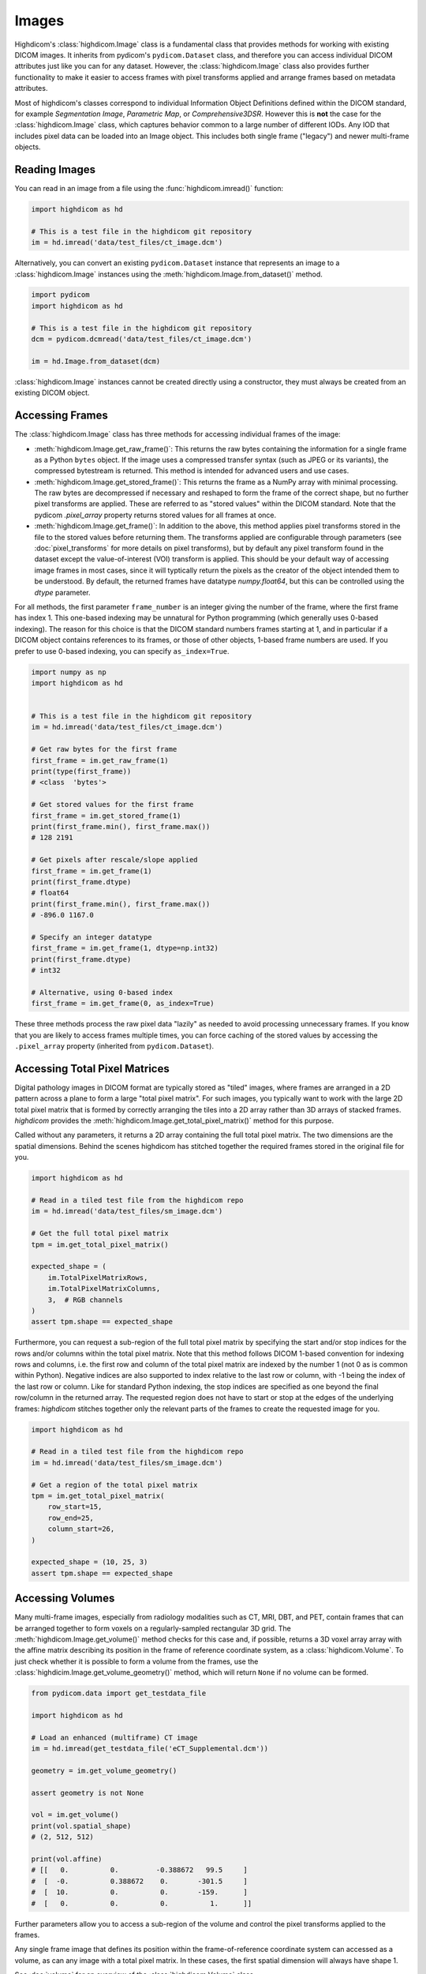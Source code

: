 .. _image:

Images
======

Highdicom's :class:`highdicom.Image` class is a fundamental class that provides
methods for working with existing DICOM images. It inherits from pydicom's
``pydicom.Dataset`` class, and therefore you can access individual DICOM
attributes just like you can for any dataset. However, the
:class:`highdicom.Image` class also provides further functionality to make it
easier to access frames with pixel transforms applied and arrange frames based
on metadata attributes.

Most of highdicom's classes correspond to individual Information Object
Definitions defined within the DICOM standard, for example `Segmentation
Image`, `Parametric Map`, or `Comprehensive3DSR`. However this is **not** the
case for the :class:`highdicom.Image` class, which captures behavior common to
a large number of different IODs. Any IOD that includes pixel data can be
loaded into an Image object. This includes both single frame ("legacy") and
newer multi-frame objects.

Reading Images
--------------

You can read in an image from a file using the :func:`highdicom.imread()`
function:

.. code-block:: python

    import highdicom as hd

    # This is a test file in the highdicom git repository
    im = hd.imread('data/test_files/ct_image.dcm')

Alternatively, you can convert an existing ``pydicom.Dataset`` instance that
represents an image to a :class:`highdicom.Image` instances using the
:meth:`highdicom.Image.from_dataset()` method.

.. code-block:: python

    import pydicom
    import highdicom as hd

    # This is a test file in the highdicom git repository
    dcm = pydicom.dcmread('data/test_files/ct_image.dcm')

    im = hd.Image.from_dataset(dcm)

:class:`highdicom.Image` instances cannot be created directly using a
constructor, they must always be created from an existing DICOM object.

Accessing Frames
----------------

The :class:`highdicom.Image` class has three methods for accessing individual
frames of the image:

* :meth:`highdicom.Image.get_raw_frame()`: This returns the raw bytes
  containing the information for a single frame as a Python ``bytes`` object.
  If the image uses a compressed transfer syntax (such as JPEG or its
  variants), the compressed bytestream is returned. This method is intended for
  advanced users and use cases.
* :meth:`highdicom.Image.get_stored_frame()`: This returns the frame as a NumPy
  array with minimal processing. The raw bytes are decompressed if necessary
  and reshaped to form the frame of the correct shape, but no further pixel
  transforms are applied. These are referred to as "stored values" within the
  DICOM standard. Note that the pydicom `.pixel_array` property returns stored
  values for all frames at once.
* :meth:`highdicom.Image.get_frame()`: In addition to the above, this method
  applies pixel transforms stored in the file to the stored values before
  returning them. The transforms applied are configurable through parameters
  (see :doc:`pixel_transforms` for more details on pixel transforms), but by
  default any pixel transform found in the dataset except the value-of-interest
  (VOI) transform is applied. This should be your default way of accessing
  image frames in most cases, since it will typtically return the pixels as the
  creator of the object intended them to be understood. By default, the
  returned frames have datatype `numpy.float64`, but this can be controlled
  using the `dtype` parameter.

For all methods, the first parameter ``frame_number`` is an integer giving the
number of the frame, where the first frame has index 1. This one-based indexing
may be unnatural for Python programming (which generally uses 0-based
indexing). The reason for this choice is that the DICOM standard numbers frames
starting at 1, and in particular if a DICOM object contains references to its
frames, or those of other objects, 1-based frame numbers are used. If you
prefer to use 0-based indexing, you can specify ``as_index=True``.

.. code-block:: python

    import numpy as np
    import highdicom as hd


    # This is a test file in the highdicom git repository
    im = hd.imread('data/test_files/ct_image.dcm')

    # Get raw bytes for the first frame
    first_frame = im.get_raw_frame(1)
    print(type(first_frame))
    # <class  'bytes'>

    # Get stored values for the first frame
    first_frame = im.get_stored_frame(1)
    print(first_frame.min(), first_frame.max())
    # 128 2191

    # Get pixels after rescale/slope applied
    first_frame = im.get_frame(1)
    print(first_frame.dtype)
    # float64
    print(first_frame.min(), first_frame.max())
    # -896.0 1167.0

    # Specify an integer datatype
    first_frame = im.get_frame(1, dtype=np.int32)
    print(first_frame.dtype)
    # int32

    # Alternative, using 0-based index
    first_frame = im.get_frame(0, as_index=True)

These three methods process the raw pixel data "lazily" as needed to avoid
processing unnecessary frames. If you know that you are likely to access frames
multiple times, you can force caching of the stored values by accessing the
``.pixel_array`` property (inherited from ``pydicom.Dataset``).

Accessing Total Pixel Matrices
------------------------------

Digital pathology images in DICOM format are typically stored as "tiled"
images, where frames are arranged in a 2D pattern across a plane to form a
large "total pixel matrix". For such images, you typically want to work with
the large 2D total pixel matrix that is formed by correctly arranging the tiles
into a 2D array rather than 3D arrays of stacked frames. `highdicom` provides
the :meth:`highdicom.Image.get_total_pixel_matrix()` method for this purpose.

Called without any parameters, it returns a 2D array containing the full total
pixel matrix. The two dimensions are the spatial dimensions. Behind the scenes
highdicom has stitched together the required frames stored in the original file
for you.

.. code-block:: python

    import highdicom as hd

    # Read in a tiled test file from the highdicom repo
    im = hd.imread('data/test_files/sm_image.dcm')

    # Get the full total pixel matrix
    tpm = im.get_total_pixel_matrix()

    expected_shape = (
        im.TotalPixelMatrixRows,
        im.TotalPixelMatrixColumns,
        3,  # RGB channels
    )
    assert tpm.shape == expected_shape

Furthermore, you can request a sub-region of the full total pixel matrix by
specifying the start and/or stop indices for the rows and/or columns within the
total pixel matrix. Note that this method follows DICOM 1-based convention for
indexing rows and columns, i.e. the first row and column of the total pixel
matrix are indexed by the number 1 (not 0 as is common within Python). Negative
indices are also supported to index relative to the last row or column, with -1
being the index of the last row or column. Like for standard Python indexing,
the stop indices are specified as one beyond the final row/column in the
returned array. The requested region does not have to start or stop
at the edges of the underlying frames: `highdicom` stitches together only the
relevant parts of the frames to create the requested image for you.

.. code-block:: python

    import highdicom as hd

    # Read in a tiled test file from the highdicom repo
    im = hd.imread('data/test_files/sm_image.dcm')

    # Get a region of the total pixel matrix
    tpm = im.get_total_pixel_matrix(
        row_start=15,
        row_end=25,
        column_start=26,
    )

    expected_shape = (10, 25, 3)
    assert tpm.shape == expected_shape

Accessing Volumes
-----------------

Many multi-frame images, especially from radiology modalities such as CT, MRI,
DBT, and PET, contain frames that can be arranged together to form voxels on a
regularly-sampled rectangular 3D grid. The :meth:`highdicom.Image.get_volume()`
method checks for this case and, if possible, returns a 3D voxel array array
with the affine matrix describing its position in the frame of reference
coordinate system, as a :class:`highdicom.Volume`. To just check whether it is
possible to form a volume from the frames, use the
:class:`highdicim.Image.get_volume_geometry()` method, which will return
``None`` if no volume can be formed.

.. code-block:: python

    from pydicom.data import get_testdata_file

    import highdicom as hd

    # Load an enhanced (multiframe) CT image
    im = hd.imread(get_testdata_file('eCT_Supplemental.dcm'))

    geometry = im.get_volume_geometry()

    assert geometry is not None

    vol = im.get_volume()
    print(vol.spatial_shape)
    # (2, 512, 512)

    print(vol.affine)
    # [[   0.          0.         -0.388672   99.5     ]
    #  [  -0.          0.388672    0.       -301.5     ]
    #  [  10.          0.          0.       -159.      ]
    #  [   0.          0.          0.          1.      ]]

Further parameters allow you to access a sub-region of the volume and control
the pixel transforms applied to the frames.

Any single frame image that defines its position within the frame-of-reference
coordinate system can accessed as a volume, as can any image with a total pixel
matrix. In these cases, the first spatial dimension will always have shape 1.

See :doc:`volume` for an overview of the :class:`highdicom.Volume` class.

Lazy Frame Retrieval
--------------------

The :func:`highdicom.imread()` function provides the ``lazy_frame_retrieval``
parameter. If used, the metadata is loaded from the file without the pixel
data. Pixel data is subsequently loaded from the file whenever it is needed by
one of the :class:`highdicom.Image` object's methods. This can save loaded
unneeded pixel data from file when only a subset of it is needed.

In this example, lazy frame retrieval is used to avoid loading all frames of a
tiled image:

.. code-block:: python

    import highdicom as hd

    # Read in a tiled test file from the highdicom repo
    im = hd.imread(
        'data/test_files/sm_image.dcm',
        lazy_frame_retrieval=True
    )

    # Get a region of the total pixel matrix
    tpm = im.get_total_pixel_matrix(row_end=20)

Whether this saves time depends on your usage patterns and hardware.
